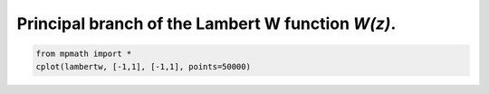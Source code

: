 
.. DO NOT EDIT.
.. THIS FILE WAS AUTOMATICALLY GENERATED BY SPHINX-GALLERY.
.. TO MAKE CHANGES, EDIT THE SOURCE PYTHON FILE:
.. "auto_plots/lambertw_c.py"
.. LINE NUMBERS ARE GIVEN BELOW.

.. only:: html

    .. note::
        :class: sphx-glr-download-link-note

        :ref:`Go to the end <sphx_glr_download_auto_plots_lambertw_c.py>`
        to download the full example code.

.. rst-class:: sphx-glr-example-title

.. _sphx_glr_auto_plots_lambertw_c.py:


Principal branch of the Lambert W function `W(z)`.
--------------------------------------------------

.. GENERATED FROM PYTHON SOURCE LINES 5-7



.. image-sg:: /auto_plots/images/sphx_glr_lambertw_c_001.png
   :alt: lambertw c
   :srcset: /auto_plots/images/sphx_glr_lambertw_c_001.png
   :class: sphx-glr-single-img





.. code-block:: Python

    from mpmath import *
    cplot(lambertw, [-1,1], [-1,1], points=50000)


.. rst-class:: sphx-glr-timing

   **Total running time of the script:** (2 minutes 6.982 seconds)


.. _sphx_glr_download_auto_plots_lambertw_c.py:

.. only:: html

  .. container:: sphx-glr-footer sphx-glr-footer-example

    .. container:: sphx-glr-download sphx-glr-download-jupyter

      :download:`Download Jupyter notebook: lambertw_c.ipynb <lambertw_c.ipynb>`

    .. container:: sphx-glr-download sphx-glr-download-python

      :download:`Download Python source code: lambertw_c.py <lambertw_c.py>`

    .. container:: sphx-glr-download sphx-glr-download-zip

      :download:`Download zipped: lambertw_c.zip <lambertw_c.zip>`


.. only:: html

 .. rst-class:: sphx-glr-signature

    `Gallery generated by Sphinx-Gallery <https://sphinx-gallery.github.io>`_
